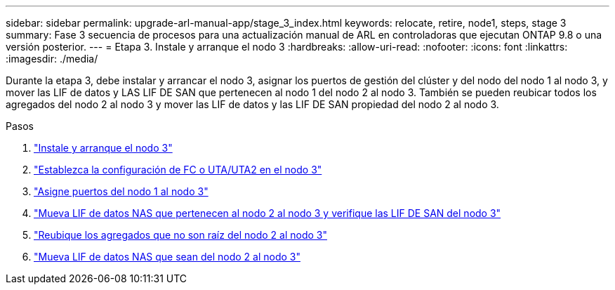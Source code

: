 ---
sidebar: sidebar 
permalink: upgrade-arl-manual-app/stage_3_index.html 
keywords: relocate, retire, node1, steps, stage 3 
summary: Fase 3 secuencia de procesos para una actualización manual de ARL en controladoras que ejecutan ONTAP 9.8 o una versión posterior. 
---
= Etapa 3. Instale y arranque el nodo 3
:hardbreaks:
:allow-uri-read: 
:nofooter: 
:icons: font
:linkattrs: 
:imagesdir: ./media/


[role="lead"]
Durante la etapa 3, debe instalar y arrancar el nodo 3, asignar los puertos de gestión del clúster y del nodo del nodo 1 al nodo 3, y mover las LIF de datos y LAS LIF DE SAN que pertenecen al nodo 1 del nodo 2 al nodo 3. También se pueden reubicar todos los agregados del nodo 2 al nodo 3 y mover las LIF de datos y las LIF DE SAN propiedad del nodo 2 al nodo 3.

.Pasos
. link:install_boot_node3.html["Instale y arranque el nodo 3"]
. link:set_fc_uta_uta2_config_node3.html["Establezca la configuración de FC o UTA/UTA2 en el nodo 3"]
. link:map_ports_node1_node3.html["Asigne puertos del nodo 1 al nodo 3"]
. link:move_nas_lifs_node1_from_node2_node3_verify_san_lifs_node3.html["Mueva LIF de datos NAS que pertenecen al nodo 2 al nodo 3 y verifique las LIF DE SAN del nodo 3"]
. link:relocate_non_root_aggr_node2_node3.html["Reubique los agregados que no son raíz del nodo 2 al nodo 3"]
. link:move_nas_lifs_node2_node3.html["Mueva LIF de datos NAS que sean del nodo 2 al nodo 3"]

